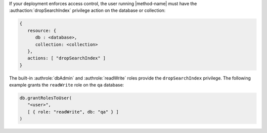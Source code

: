 If your deployment enforces access control, the user running
|method-name| must have the :authaction:`dropSearchIndex` privilege
action on the database or collection:

.. code-block:: javascript

   {
      resource: {
         db : <database>,
         collection: <collection>
      },
      actions: [ "dropSearchIndex" ]
   }

The built-in :authrole:`dbAdmin` and :authrole:`readWrite` roles provide
the ``dropSearchIndex`` privilege. The following example grants the
``readWrite`` role on the ``qa`` database:

.. code-block:: javascript

   db.grantRolesToUser(
      "<user>",
      [ { role: "readWrite", db: "qa" } ]
   )
